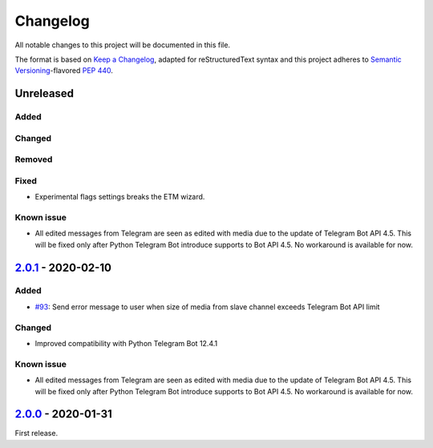 =========
Changelog
=========

All notable changes to this project will be documented in this file.

The format is based on `Keep a Changelog`_, adapted for reStructuredText syntax
and this project adheres to `Semantic Versioning`_-flavored `PEP 440`_.

.. _Keep a Changelog: https://keepachangelog.com/en/1.0.0/
.. _PEP 440: https://www.python.org/dev/peps/pep-0440/
.. _Semantic Versioning: https://semver.org/spec/v2.0.0.html

Unreleased
==========

Added
-----

Changed
-------

Removed
-------

Fixed
-----
- Experimental flags settings breaks the ETM wizard.

Known issue
-----------
- All edited messages from Telegram are seen as edited with media due to the
  update of Telegram Bot API 4.5. This will be fixed only after Python Telegram
  Bot introduce supports to Bot API 4.5. No workaround is available for now.

2.0.1_ - 2020-02-10
===================

Added
-----
- `#93`_: Send error message to user when size of media from slave channel
  exceeds Telegram Bot API limit

Changed
-------
- Improved compatibility with Python Telegram Bot 12.4.1

Known issue
-----------
- All edited messages from Telegram are seen as edited with media due to the
  update of Telegram Bot API 4.5. This will be fixed only after Python Telegram
  Bot introduce supports to Bot API 4.5. No workaround is available for now.

2.0.0_ - 2020-01-31
===================
First release.

.. _2.0.0: https://etm.1a23.studio/releases/tag/v2.0.0
.. _2.0.1: https://etm.1a23.studio/compare/v2.0.0...v0.0.1
.. _#93: https://etm.1a23.studio/issues/93
